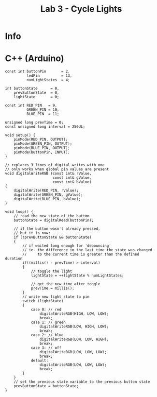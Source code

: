 #+title: Lab 3 - Cycle Lights

* Info

* C++ (Arduino)

#+begin_src C++
const int buttonPin       = 2,
          ledPin          = 13,
          numLightStates  = 4;

int buttonState      = 0,
    prevButtonState  = 0,
    lightState       = 0;

const int RED_PIN   = 9,
          GREEN_PIN = 10,
          BLUE_PIN  = 11;

unsigned long prevTime = 0;
const unsigned long interval = 250UL;

void setup() {
    pinMode(RED_PIN, OUTPUT);
    pinMode(GREEN_PIN, OUTPUT);
    pinMode(BLUE_PIN, OUTPUT);
    pinMode(buttonPin, INPUT);
}

// replaces 3 lines of digital writes with one
// only works when global pin values are present
void digitalWriteRGB (const int& rValue,
                      const int& gValue,
                      const int& bValue)
{
    digitalWrite(RED_PIN, rValue);
    digitalWrite(GREEN_PIN, gValue);
    digitalWrite(BLUE_PIN, bValue);
}

void loop() {
    // read the new state of the button
    buttonState = digitalRead(buttonPin);

    // if the button wasn't already pressed,
    // but it is now:
    if (!prevButtonState && buttonState)
    {
        // if waited long enough for 'debouncing'
        // ie. the difference in the last time the state was changed
        //     to the current time is greater than the defined duration
        if((millis() - prevTime) > interval)
        {
            // toggle the light
            lightState = ++lightState % numLightStates;

            // get the new time after toggle
            prevTime = millis();
        }
        // write new light state to pin
        switch (lightState)
        {
            case 0: // red
                digitalWriteRGB(HIGH, LOW, LOW);
                break;
            case 1: // green
                digitalWriteRGB(LOW, HIGH, LOW);
                break;
            case 2: // blue
                digitalWriteRGB(LOW, LOW, HIGH);
                break;
            case 3: // off
                digitalWriteRGB(LOW, LOW, LOW);
                break;
            default:
                digitalWriteRGB(LOW, LOW, LOW);
                break;
        }
    }
    // set the previous state variable to the previous button state
    prevButtonState = buttonState;
}
#+end_src
